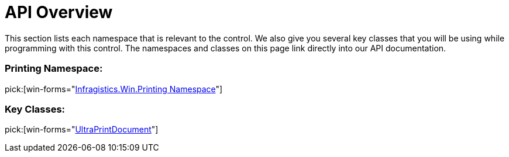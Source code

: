 ﻿////

|metadata|
{
    "name": "winprintdocument-api-overview",
    "controlName": ["WinPrintDocument"],
    "tags": ["API","Printing"],
    "guid": "{43ACC37A-5508-4BC1-B3F4-4970C706C589}",  
    "buildFlags": [],
    "createdOn": "0001-01-01T00:00:00Z"
}
|metadata|
////

= API Overview

This section lists each namespace that is relevant to the control. We also give you several key classes that you will be using while programming with this control. The namespaces and classes on this page link directly into our API documentation.

=== Printing Namespace:

pick:[win-forms="link:{ApiPlatform}win{ApiVersion}~infragistics.win.printing_namespace.html[Infragistics.Win.Printing Namespace]"]

=== Key Classes:

pick:[win-forms="link:{ApiPlatform}win{ApiVersion}~infragistics.win.printing.ultraprintdocument.html[UltraPrintDocument]"]
